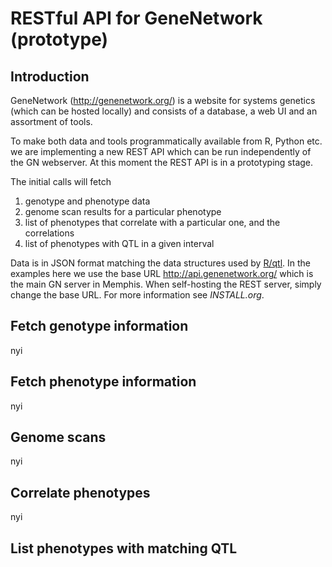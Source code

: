 * RESTful API for GeneNetwork (prototype)

** Introduction

GeneNetwork ([[http://genenetwork.org/]]) is a website for systems
genetics (which can be hosted locally) and consists of a database, a
web UI and an assortment of tools.

To make both data and tools programmatically available from R, Python
etc. we are implementing a new REST API which can be run independently of 
the GN webserver. At this moment the REST API
is in a prototyping stage.

The initial calls will fetch

1. genotype and phenotype data
2. genome scan results for a particular phenotype
3. list of phenotypes that correlate with a particular one, and the
   correlations
4. list of phenotypes with QTL in a given interval

Data is in JSON format matching the data structures used by [[http://rqtl.org/][R/qtl]].  In
the examples here we use the base URL http://api.genenetwork.org/
which is the main GN server in Memphis. When self-hosting the REST
server, simply change the base URL. For more information see
[[INSTALL.org]].

** Fetch genotype information

nyi

** Fetch phenotype information

nyi

** Genome scans

nyi

** Correlate phenotypes

nyi

** List phenotypes with matching QTL
